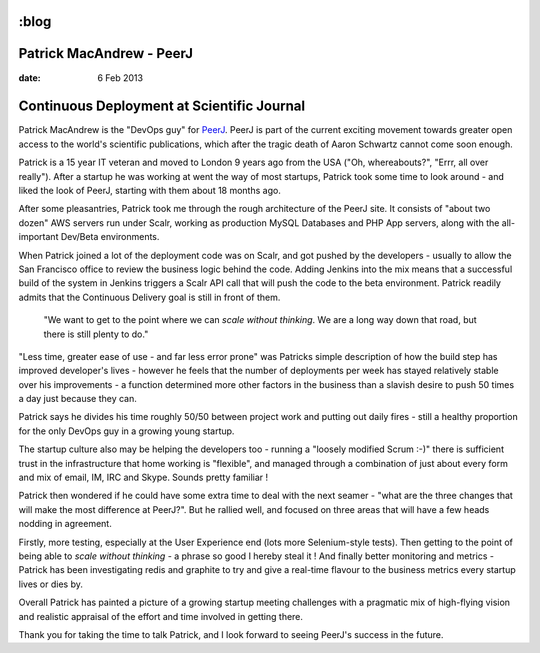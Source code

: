 :blog
=========================
Patrick MacAndrew - PeerJ
=========================

:date: 6 Feb 2013

Continuous Deployment at Scientific Journal
===========================================

Patrick MacAndrew is the "DevOps guy" for `PeerJ <www.peerj.com>`_.  PeerJ is part of the current exciting movement towards greater open access to the world's scientific publications, which after the tragic death of Aaron Schwartz cannot come soon enough.

Patrick is a 15 year IT veteran and moved to London 9 years ago from the USA ("Oh, whereabouts?", "Errr, all over really").  After a startup he was working at went the way of most startups, Patrick took some time to look around - and liked the look of PeerJ, starting with them about 18 months ago.

After some pleasantries, Patrick took me through the rough architecture of the PeerJ site.  It consists of "about two dozen" AWS servers run under Scalr, working as production MySQL Databases and PHP App servers, along with the all-important Dev/Beta environments.

When Patrick joined a lot of the deployment code was on Scalr, and got pushed by the developers - usually to allow the San Francisco office to review the business logic behind the code.  Adding Jenkins into the mix means that a successful build of the system in Jenkins triggers a Scalr API call that will push the code to the beta environment.  Patrick readily admits that the Continuous Delivery goal is still in front of them.

.. pull-quote:: "We want to get to the point where we can *scale without thinking*.  We are a long way down that road, but there is still plenty to do."


"Less time, greater ease of use - and far less error prone" was Patricks simple description of how the build step has improved developer's lives - however he feels that the number of deployments per week has stayed relatively stable over his improvements - a function determined more other factors in the business than a slavish desire to push 50 times a day just because they can.

Patrick says he divides his time roughly 50/50 between project work and putting out daily fires - still a healthy proportion for the only DevOps guy in a growing young startup.

The startup culture also may be helping the developers too - running a "loosely modified Scrum :-)" there is sufficient trust in the infrastructure that home working is "flexible", and managed through a combination of just about every form and mix of email, IM, IRC and Skype.  Sounds pretty familiar !

Patrick then wondered if he could have some extra time to deal with the next seamer - "what are the three changes that will make the most difference at PeerJ?". But he rallied well, and focused on three areas that will have a few heads nodding in agreement.

Firstly, more testing, especially at the User Experience end (lots more Selenium-style tests).   Then getting to the point of being able to *scale without thinking* - a phrase so good I hereby steal it ! And finally better monitoring and metrics - Patrick has been investigating redis and graphite to try and give a real-time flavour to the business metrics every startup lives or dies by.

Overall Patrick has painted a picture of a growing startup meeting challenges with a pragmatic mix of high-flying vision and realistic appraisal of the effort and time involved in getting there.

Thank you for taking the time to talk Patrick, and I look forward to seeing PeerJ's success in the future.
